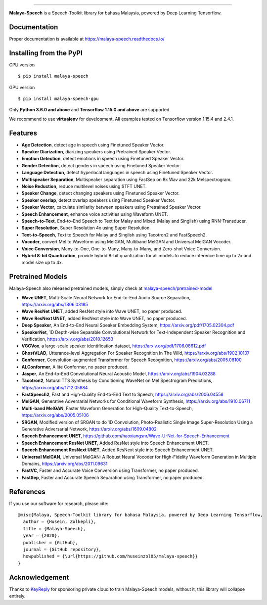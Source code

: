 .. raw:: html

    <p align="center">
        <a href="#readme">
            <img alt="logo" width="40%" src="https://f000.backblazeb2.com/file/huseinhouse-public/malaya-speech.png">
        </a>
    </p>
    <p align="center">
        <a href="https://pypi.python.org/pypi/malaya-speech"><img alt="Pypi version" src="https://badge.fury.io/py/malaya-speech.svg"></a>
        <a href="https://pypi.python.org/pypi/malaya-speech"><img alt="Python3 version" src="https://img.shields.io/pypi/pyversions/malaya-speech.svg"></a>
        <a href="https://github.com/huseinzol05/Malaya-Speech/blob/master/LICENSE"><img alt="MIT License" src="https://img.shields.io/github/license/huseinzol05/malaya-speech.svg?color=blue"></a>
    </p>

=========

**Malaya-Speech** is a Speech-Toolkit library for bahasa Malaysia, powered by Deep Learning Tensorflow.

Documentation
--------------

Proper documentation is available at https://malaya-speech.readthedocs.io/

Installing from the PyPI
----------------------------------

CPU version
::

    $ pip install malaya-speech

GPU version
::

    $ pip install malaya-speech-gpu

Only **Python 3.6.0 and above** and **Tensorflow 1.15.0 and above** are supported.

We recommend to use **virtualenv** for development. All examples tested on Tensorflow version 1.15.4 and 2.4.1.

Features
--------

-  **Age Detection**, detect age in speech using Finetuned Speaker Vector.
-  **Speaker Diarization**, diarizing speakers using Pretrained Speaker Vector.
-  **Emotion Detection**, detect emotions in speech using Finetuned Speaker Vector.
-  **Gender Detection**, detect genders in speech using Finetuned Speaker Vector.
-  **Language Detection**, detect hyperlocal languages in speech using Finetuned Speaker Vector.
-  **Multispeaker Separation**, Multispeaker separation using FastSep on 8k Wav and 22k Melspectrogram.
-  **Noise Reduction**, reduce multilevel noises using STFT UNET.
-  **Speaker Change**, detect changing speakers using Finetuned Speaker Vector.
-  **Speaker overlap**, detect overlap speakers using Finetuned Speaker Vector.
-  **Speaker Vector**, calculate similarity between speakers using Pretrained Speaker Vector.
-  **Speech Enhancement**, enhance voice activities using Waveform UNET.
-  **Speech-to-Text**, End-to-End Speech to Text for Malay and Mixed (Malay and Singlish) using RNN-Transducer.
-  **Super Resolution**, Super Resolution 4x using Super Resolution.
-  **Text-to-Speech**, Text to Speech for Malay and Singlish using Tacotron2 and FastSpeech2.
-  **Vocoder**, convert Mel to Waveform using MelGAN, Multiband MelGAN and Universal MelGAN Vocoder.
-  **Voice Conversion**, Many-to-One, One-to-Many, Many-to-Many, and Zero-shot Voice Conversion.
-  **Hybrid 8-bit Quantization**, provide hybrid 8-bit quantization for all models to reduce inference time up to 2x and model size up to 4x.

Pretrained Models
------------------

Malaya-Speech also released pretrained models, simply check at `malaya-speech/pretrained-model <https://github.com/huseinzol05/malaya-speech/tree/master/pretrained-model>`_

-  **Wave UNET**,  Multi-Scale Neural Network for End-to-End Audio Source Separation, https://arxiv.org/abs/1806.03185
-  **Wave ResNet UNET**, added ResNet style into Wave UNET, no paper produced.
-  **Wave ResNext UNET**, added ResNext style into Wave UNET, no paper produced.
-  **Deep Speaker**, An End-to-End Neural Speaker Embedding System, https://arxiv.org/pdf/1705.02304.pdf
-  **SpeakerNet**, 1D Depth-wise Separable Convolutional Network for Text-Independent Speaker Recognition and Verification, https://arxiv.org/abs/2010.12653
-  **VGGVox**, a large-scale speaker identification dataset, https://arxiv.org/pdf/1706.08612.pdf
-  **GhostVLAD**, Utterance-level Aggregation For Speaker Recognition In The Wild, https://arxiv.org/abs/1902.10107
-  **Conformer**, Convolution-augmented Transformer for Speech Recognition, https://arxiv.org/abs/2005.08100
-  **ALConformer**, A lite Conformer, no paper produced.
-  **Jasper**, An End-to-End Convolutional Neural Acoustic Model, https://arxiv.org/abs/1904.03288
-  **Tacotron2**, Natural TTS Synthesis by Conditioning WaveNet on Mel Spectrogram Predictions, https://arxiv.org/abs/1712.05884
-  **FastSpeech2**, Fast and High-Quality End-to-End Text to Speech, https://arxiv.org/abs/2006.04558
-  **MelGAN**, Generative Adversarial Networks for Conditional Waveform Synthesis, https://arxiv.org/abs/1910.06711
-  **Multi-band MelGAN**, Faster Waveform Generation for High-Quality Text-to-Speech, https://arxiv.org/abs/2005.05106
-  **SRGAN**, Modified version of SRGAN to do 1D Convolution, Photo-Realistic Single Image Super-Resolution Using a Generative Adversarial Network, https://arxiv.org/abs/1609.04802
-  **Speech Enhancement UNET**, https://github.com/haoxiangsnr/Wave-U-Net-for-Speech-Enhancement
-  **Speech Enhancement ResNet UNET**, Added ResNet style into Speech Enhancement UNET.
-  **Speech Enhancement ResNext UNET**, Added ResNext style into Speech Enhancement UNET.
-  **Universal MelGAN**, Universal MelGAN: A Robust Neural Vocoder for High-Fidelity Waveform Generation in Multiple Domains, https://arxiv.org/abs/2011.09631
-  **FastVC**, Faster and Accurate Voice Conversion using Transformer, no paper produced.
-  **FastSep**, Faster and Accurate Speech Separation using Transformer, no paper produced.

References
-----------

If you use our software for research, please cite:

::

  @misc{Malaya, Speech-Toolkit library for bahasa Malaysia, powered by Deep Learning Tensorflow,
    author = {Husein, Zolkepli},
    title = {Malaya-Speech},
    year = {2020},
    publisher = {GitHub},
    journal = {GitHub repository},
    howpublished = {\url{https://github.com/huseinzol05/malaya-speech}}
  }

Acknowledgement
----------------

Thanks to `KeyReply <https://www.keyreply.com/>`_ for sponsoring private cloud to train Malaya-Speech models, without it, this library will collapse entirely.  

.. raw:: html

    <a href="#readme">
        <img alt="logo" width="20%" src="https://cdn.techinasia.com/data/images/16234a59ae3f218dc03815a08eaab483.png">
    </a>